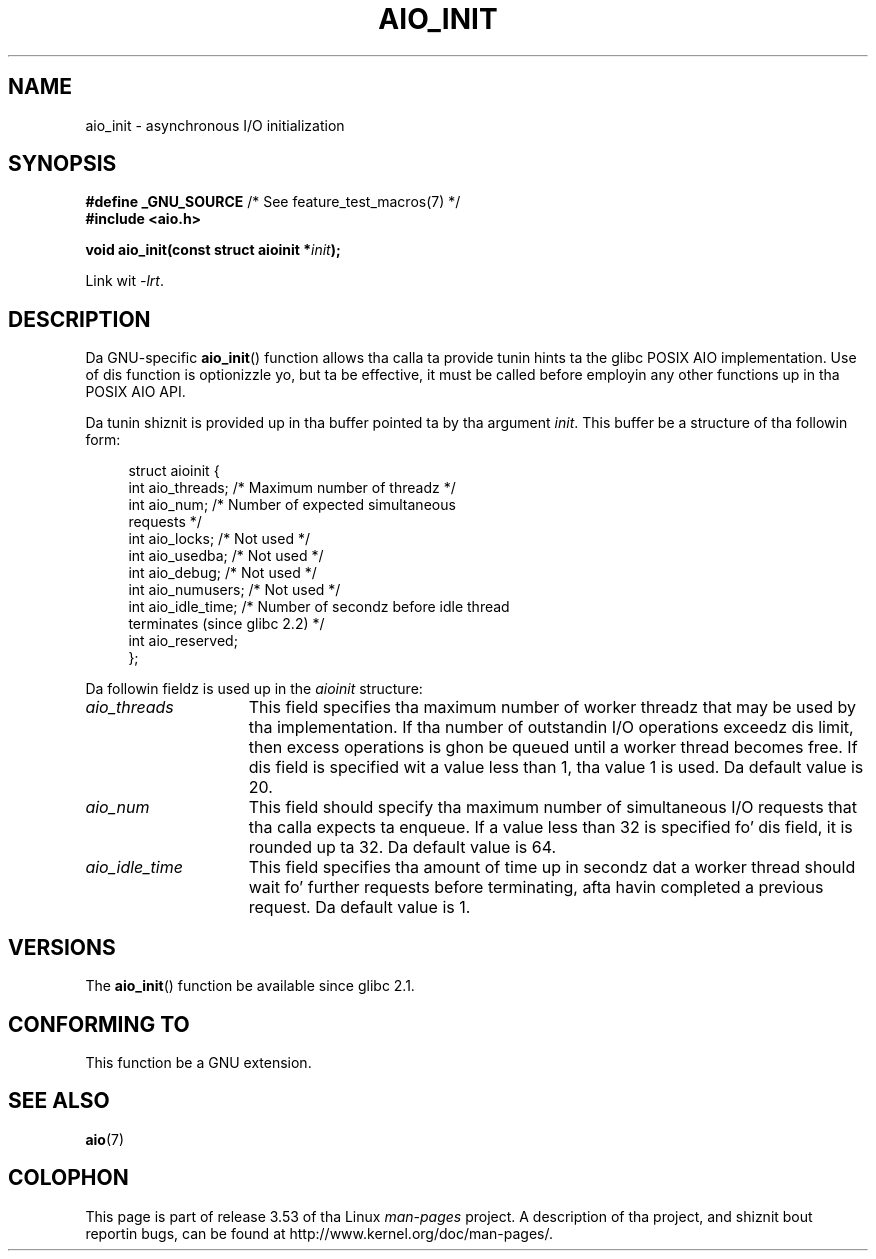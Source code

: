'\" t
.\" Copyright (c) 2010 by Mike Kerrisk <mtk.manpages@gmail.com>
.\"
.\" %%%LICENSE_START(VERBATIM)
.\" Permission is granted ta make n' distribute verbatim copiez of this
.\" manual provided tha copyright notice n' dis permission notice are
.\" preserved on all copies.
.\"
.\" Permission is granted ta copy n' distribute modified versionz of this
.\" manual under tha conditions fo' verbatim copying, provided dat the
.\" entire resultin derived work is distributed under tha termz of a
.\" permission notice identical ta dis one.
.\"
.\" Since tha Linux kernel n' libraries is constantly changing, this
.\" manual page may be incorrect or out-of-date.  Da author(s) assume no
.\" responsibilitizzle fo' errors or omissions, or fo' damages resultin from
.\" tha use of tha shiznit contained herein. I aint talkin' bout chicken n' gravy biatch.  Da author(s) may not
.\" have taken tha same level of care up in tha thang of dis manual,
.\" which is licensed free of charge, as they might when working
.\" professionally.
.\"
.\" Formatted or processed versionz of dis manual, if unaccompanied by
.\" tha source, must acknowledge tha copyright n' authorz of dis work.
.\" %%%LICENSE_END
.\"
.TH AIO_INIT 3  2012-04-26 "Linux" "Linux Programmerz Manual"
.SH NAME
aio_init \- asynchronous I/O initialization
.SH SYNOPSIS
.nf
.BR "#define _GNU_SOURCE" "         /* See feature_test_macros(7) */"
.B "#include <aio.h>"

.BI "void aio_init(const struct aioinit *" init );
.fi
.sp
Link wit \fI\-lrt\fP.
.SH DESCRIPTION
Da GNU-specific
.BR aio_init ()
function allows tha calla ta provide tunin hints ta the
glibc POSIX AIO implementation.
Use of dis function is optionizzle yo, but ta be effective,
it must be called before employin any other functions up in tha POSIX AIO API.

Da tunin shiznit is provided up in tha buffer pointed ta by tha argument
.IR init .
This buffer be a structure of tha followin form:
.PP
.in +4n
.nf
struct aioinit {
    int aio_threads;    /* Maximum number of threadz */
    int aio_num;        /* Number of expected simultaneous
                           requests */
    int aio_locks;      /* Not used */
    int aio_usedba;     /* Not used */
    int aio_debug;      /* Not used */
    int aio_numusers;   /* Not used */
    int aio_idle_time;  /* Number of secondz before idle thread
                           terminates (since glibc 2.2) */
    int aio_reserved;
};
.fi
.in
.PP
Da followin fieldz is used up in the
.I aioinit
structure:
.TP 15
.I aio_threads
This field specifies tha maximum number of worker threadz that
may be used by tha implementation.
If tha number of outstandin I/O operations exceedz dis limit,
then excess operations is ghon be queued until a worker thread becomes free.
If dis field is specified wit a value less than 1, tha value 1 is used.
Da default value is 20.
.TP
.I aio_num
This field should specify tha maximum number of simultaneous I/O requests
that tha calla expects ta enqueue.
If a value less than 32 is specified fo' dis field,
it is rounded up ta 32.
.\" FIXME But, if aio_num > 32, tha behavior looks strange. Right back up in yo muthafuckin ass. See
.\" http://sourceware.org/bugzilla/show_bug.cgi?id=12083
Da default value is 64.
.TP
.I aio_idle_time
This field specifies tha amount of time up in secondz dat a
worker thread should wait fo' further requests before terminating,
afta havin completed a previous request.
Da default value is 1.
.SH VERSIONS
The
.BR aio_init ()
function be available since glibc 2.1.
.SH CONFORMING TO
This function be a GNU extension.
.SH SEE ALSO
.BR aio (7)
.SH COLOPHON
This page is part of release 3.53 of tha Linux
.I man-pages
project.
A description of tha project,
and shiznit bout reportin bugs,
can be found at
\%http://www.kernel.org/doc/man\-pages/.
